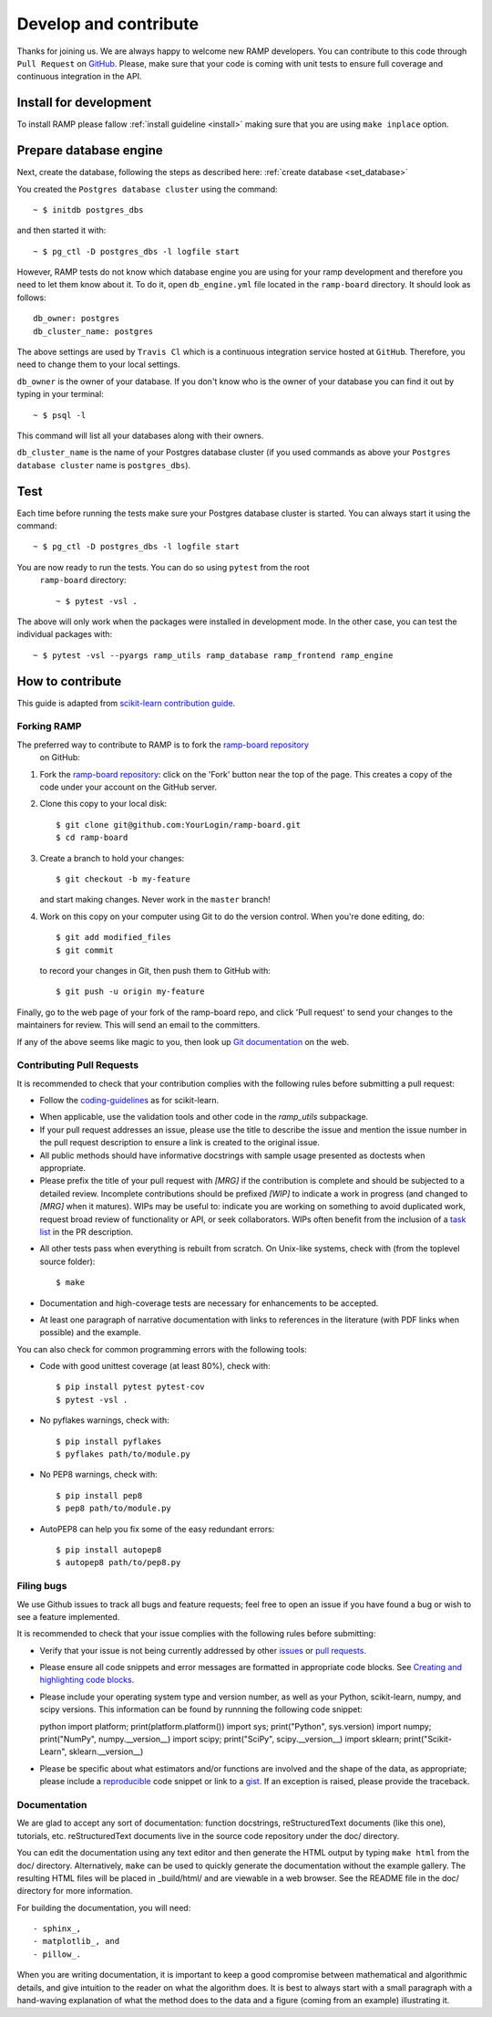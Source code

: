 .. _contribute:

########################
Develop and contribute
########################

Thanks for joining us. We are always happy to welcome new RAMP developers.
You can contribute to this code through ``Pull Request`` on GitHub_. Please, make
sure that your code is coming with unit tests to ensure full coverage and
continuous integration in the API.

.. _GitHub: https://github.com/paris-saclay-cds/ramp-board/pulls


Install for development
-----------------------
To install RAMP please fallow :ref:`install guideline <install>` making sure 
that you are using ``make inplace`` option.

Prepare database engine
-----------------------
Next, create the database, following the steps as described here:
:ref:`create database <set_database>`

You created the ``Postgres database cluster`` using the command::

    ~ $ initdb postgres_dbs

and then started it with::

    ~ $ pg_ctl -D postgres_dbs -l logfile start

However, RAMP tests do not know which database engine you are using for 
your ramp development and therefore you need to let them know about it.
To do it, open ``db_engine.yml`` file located in the ``ramp-board`` directory. 
It should look as follows::

    db_owner: postgres
    db_cluster_name: postgres

The above settings are used by ``Travis Cl`` which is a continuous integration
service hosted at ``GitHub``. Therefore, you need to change them to your local
settings.

``db_owner`` is the owner of your database. If you don't know who is 
the owner of your database you can find it out by typing in your terminal::
    
    ~ $ psql -l

This command will list all your databases along with their owners. 

``db_cluster_name`` is the name of your Postgres database cluster (if you used
commands as above your ``Postgres database cluster`` name is ``postgres_dbs``).

Test
----
Each time before running the tests make sure your Postgres database cluster is 
started. You can always start it using the command::

    ~ $ pg_ctl -D postgres_dbs -l logfile start

You are now ready to run the tests. You can do so using ``pytest`` from the root
 ``ramp-board`` directory::

    ~ $ pytest -vsl .

The above will only work when the packages were installed in development mode.
In the other case, you can test the individual packages with::

    ~ $ pytest -vsl --pyargs ramp_utils ramp_database ramp_frontend ramp_engine


How to contribute
-----------------

This guide is adapted from `scikit-learn contribution guide`_.

.. _scikit-learn contribution guide: https://github.com/scikit-learn/scikit-learn/blob/master/CONTRIBUTING.md


Forking RAMP
============

The preferred way to contribute to RAMP is to fork the `ramp-board repository`_
 on GitHub::

.. _ramp-board repository: https://github.com/paris-saclay-cds/ramp-board

1) Fork the `ramp-board repository`_:
   click on the 'Fork' button near the top of the page. This creates
   a copy of the code under your account on the GitHub server.

2) Clone this copy to your local disk::

        $ git clone git@github.com:YourLogin/ramp-board.git
        $ cd ramp-board

3) Create a branch to hold your changes::

        $ git checkout -b my-feature

   and start making changes. Never work in the ``master`` branch!

4) Work on this copy on your computer using Git to do the version
   control. When you're done editing, do::

        $ git add modified_files
        $ git commit

   to record your changes in Git, then push them to GitHub with::

        $ git push -u origin my-feature

Finally, go to the web page of your fork of the ramp-board repo,
and click 'Pull request' to send your changes to the maintainers for
review. This will send an email to the committers.

If any of the above seems like magic to you, then look up `Git documentation`_ 
on the web.

.. _Git documentation: https://git-scm.com/documentation


Contributing Pull Requests
==========================

It is recommended to check that your contribution complies with the
following rules before submitting a pull request:

-  Follow the coding-guidelines_ as for scikit-learn.

.. _coding-guidelines: http://scikit-learn.org/dev/developers/contributing.html#coding-guidelines

-  When applicable, use the validation tools and other code in the
   `ramp_utils` subpackage.

-  If your pull request addresses an issue, please use the title to describe
   the issue and mention the issue number in the pull request description to
   ensure a link is created to the original issue.

-  All public methods should have informative docstrings with sample
   usage presented as doctests when appropriate.

-  Please prefix the title of your pull request with `[MRG]` if the
   contribution is complete and should be subjected to a detailed review.
   Incomplete contributions should be prefixed `[WIP]` to indicate a work
   in progress (and changed to `[MRG]` when it matures). WIPs may be useful
   to: indicate you are working on something to avoid duplicated work,
   request broad review of functionality or API, or seek collaborators.
   WIPs often benefit from the inclusion of a `task list`_ in the PR description.

.. _task list: https://github.com/blog/1375-task-lists-in-gfm-issues-pulls-comments

-  All other tests pass when everything is rebuilt from scratch. On
   Unix-like systems, check with (from the toplevel source folder)::

        $ make

-  Documentation and high-coverage tests are necessary for enhancements
   to be accepted.

-  At least one paragraph of narrative documentation with links to
   references in the literature (with PDF links when possible) and
   the example.

You can also check for common programming errors with the following
tools:

-  Code with good unittest coverage (at least 80%), check with::

        $ pip install pytest pytest-cov
        $ pytest -vsl .

-  No pyflakes warnings, check with::

        $ pip install pyflakes
        $ pyflakes path/to/module.py

-  No PEP8 warnings, check with::

        $ pip install pep8
        $ pep8 path/to/module.py

-  AutoPEP8 can help you fix some of the easy redundant errors::

        $ pip install autopep8
        $ autopep8 path/to/pep8.py

Filing bugs
===========
We use Github issues to track all bugs and feature requests; feel free to
open an issue if you have found a bug or wish to see a feature implemented.

It is recommended to check that your issue complies with the
following rules before submitting:

-  Verify that your issue is not being currently addressed by other
   issues_ or `pull requests`_.

.. _issues: https://github.com/paris-saclay-cds/ramp-board/issues
.. _pull requests: https://github.com/paris-saclay-cds/ramp-board/pulls

-  Please ensure all code snippets and error messages are formatted in
   appropriate code blocks.
   See `Creating and highlighting code blocks`_.

.. _Creating and highlighting code blocks: https://help.github.com/articles/creating-and-highlighting-code-blocks

-  Please include your operating system type and version number, as well
   as your Python, scikit-learn, numpy, and scipy versions. This information
   can be found by runnning the following code snippet::

   python
   import platform; print(platform.platform())
   import sys; print("Python", sys.version)
   import numpy; print("NumPy", numpy.__version__)
   import scipy; print("SciPy", scipy.__version__)
   import sklearn; print("Scikit-Learn", sklearn.__version__)
   
-  Please be specific about what estimators and/or functions are involved
   and the shape of the data, as appropriate; please include a
   reproducible_ code snippet
   or link to a gist_. If an exception is raised,
   please provide the traceback.

.. _reproducible: https://stackoverflow.com/help/mcve
.. _gist: https://gist.github.com

Documentation
=============

We are glad to accept any sort of documentation: function docstrings,
reStructuredText documents (like this one), tutorials, etc.
reStructuredText documents live in the source code repository under the
doc/ directory.

You can edit the documentation using any text editor and then generate
the HTML output by typing ``make html`` from the doc/ directory.
Alternatively, ``make`` can be used to quickly generate the
documentation without the example gallery. The resulting HTML files will
be placed in _build/html/ and are viewable in a web browser. See the
README file in the doc/ directory for more information.

For building the documentation, you will need::

- sphinx_,
- matplotlib_, and
- pillow_.

.. _sphinx: http://sphinx-doc.org
.. _matplotlib: https://matplotlib.org
.. _pillow: https://pillow.readthedocs.io

When you are writing documentation, it is important to keep a good
compromise between mathematical and algorithmic details, and give
intuition to the reader on what the algorithm does. It is best to always
start with a small paragraph with a hand-waving explanation of what the
method does to the data and a figure (coming from an example)
illustrating it.
